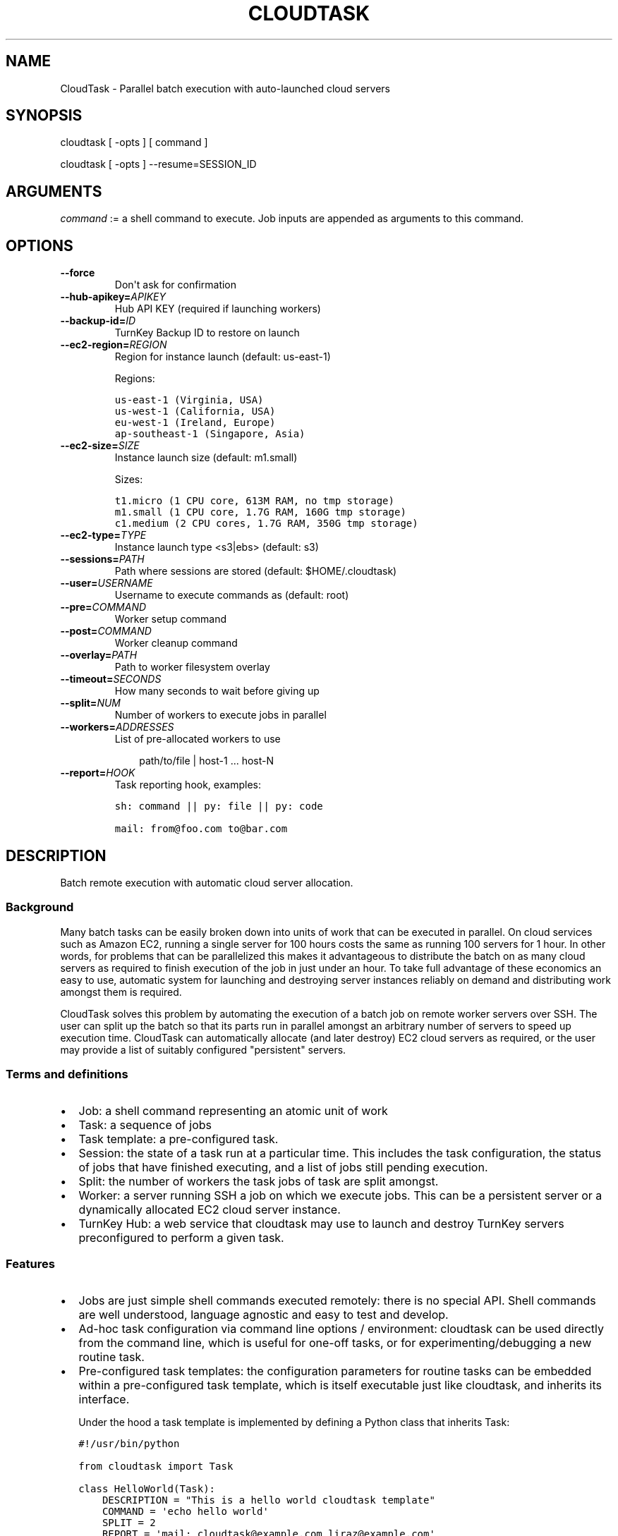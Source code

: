 .\" Man page generated from reStructeredText.
.
.TH CLOUDTASK 8 "2011-07-31" "" "misc"
.SH NAME
CloudTask \- Parallel batch execution with auto-launched cloud servers
.
.nr rst2man-indent-level 0
.
.de1 rstReportMargin
\\$1 \\n[an-margin]
level \\n[rst2man-indent-level]
level margin: \\n[rst2man-indent\\n[rst2man-indent-level]]
-
\\n[rst2man-indent0]
\\n[rst2man-indent1]
\\n[rst2man-indent2]
..
.de1 INDENT
.\" .rstReportMargin pre:
. RS \\$1
. nr rst2man-indent\\n[rst2man-indent-level] \\n[an-margin]
. nr rst2man-indent-level +1
.\" .rstReportMargin post:
..
.de UNINDENT
. RE
.\" indent \\n[an-margin]
.\" old: \\n[rst2man-indent\\n[rst2man-indent-level]]
.nr rst2man-indent-level -1
.\" new: \\n[rst2man-indent\\n[rst2man-indent-level]]
.in \\n[rst2man-indent\\n[rst2man-indent-level]]u
..
.SH SYNOPSIS
.sp
cloudtask [ \-opts ] [ command ]
.sp
cloudtask [ \-opts ] \-\-resume=SESSION_ID
.SH ARGUMENTS
.sp
\fIcommand\fP := a shell command to execute. Job inputs are appended as
arguments to this command.
.SH OPTIONS
.INDENT 0.0
.TP
.B \-\-force
.
Don\(aqt ask for confirmation
.TP
.BI \-\-hub\-apikey\fB= APIKEY
.
Hub API KEY (required if launching workers)
.TP
.BI \-\-backup\-id\fB= ID
.
TurnKey Backup ID to restore on launch
.TP
.BI \-\-ec2\-region\fB= REGION
.
Region for instance launch (default: us\-east\-1)
.sp
Regions:
.sp
.nf
.ft C
us\-east\-1 (Virginia, USA)
us\-west\-1 (California, USA)
eu\-west\-1 (Ireland, Europe)
ap\-southeast\-1 (Singapore, Asia)
.ft P
.fi
.TP
.BI \-\-ec2\-size\fB= SIZE
.
Instance launch size (default: m1.small)
.sp
Sizes:
.sp
.nf
.ft C
t1.micro (1 CPU core, 613M RAM, no tmp storage)
m1.small (1 CPU core, 1.7G RAM, 160G tmp storage)
c1.medium (2 CPU cores, 1.7G RAM, 350G tmp storage)
.ft P
.fi
.TP
.BI \-\-ec2\-type\fB= TYPE
.
Instance launch type <s3|ebs> (default: s3)
.TP
.BI \-\-sessions\fB= PATH
.
Path where sessions are stored (default: $HOME/.cloudtask)
.TP
.BI \-\-user\fB= USERNAME
.
Username to execute commands as (default: root)
.TP
.BI \-\-pre\fB= COMMAND
.
Worker setup command
.TP
.BI \-\-post\fB= COMMAND
.
Worker cleanup command
.TP
.BI \-\-overlay\fB= PATH
.
Path to worker filesystem overlay
.TP
.BI \-\-timeout\fB= SECONDS
.
How many seconds to wait before giving up
.TP
.BI \-\-split\fB= NUM
.
Number of workers to execute jobs in parallel
.TP
.BI \-\-workers\fB= ADDRESSES
.
List of pre\-allocated workers to use
.INDENT 7.0
.INDENT 3.5
.sp
path/to/file | host\-1 ... host\-N
.UNINDENT
.UNINDENT
.TP
.BI \-\-report\fB= HOOK
.
Task reporting hook, examples:
.sp
.nf
.ft C
sh: command || py: file || py: code

mail: from@foo.com to@bar.com
.ft P
.fi
.UNINDENT
.SH DESCRIPTION
.sp
Batch remote execution with automatic cloud server allocation.
.SS Background
.sp
Many batch tasks can be easily broken down into units of work that can
be executed in parallel. On cloud services such as Amazon EC2, running a
single server for 100 hours costs the same as running 100 servers for 1
hour. In other words, for problems that can be parallelized this makes
it advantageous to distribute the batch on as many cloud servers as
required to finish execution of the job in just under an hour. To take
full advantage of these economics an easy to use, automatic system for
launching and destroying server instances reliably on demand and
distributing work amongst them is required.
.sp
CloudTask solves this problem by automating the execution of a batch job
on remote worker servers over SSH. The user can split up the batch so
that its parts run in parallel amongst an arbitrary number of servers to
speed up execution time.  CloudTask can automatically allocate (and
later destroy) EC2 cloud servers as required, or the user may provide a
list of suitably configured "persistent" servers.
.SS Terms and definitions
.INDENT 0.0
.IP \(bu 2
.
Job: a shell command representing an atomic unit of work
.IP \(bu 2
.
Task: a sequence of jobs
.IP \(bu 2
.
Task template: a pre\-configured task.
.IP \(bu 2
.
Session: the state of a task run at a particular time. This includes
the task configuration, the status of jobs that have finished
executing, and a list of jobs still pending execution.
.IP \(bu 2
.
Split: the number of workers the task jobs of task are split amongst.
.IP \(bu 2
.
Worker: a server running SSH a job on which we execute jobs. This can
be a persistent server or a dynamically allocated EC2 cloud server
instance.
.IP \(bu 2
.
TurnKey Hub: a web service that cloudtask may use to launch and
destroy TurnKey servers preconfigured to perform a given task.
.UNINDENT
.SS Features
.INDENT 0.0
.IP \(bu 2
.
Jobs are just simple shell commands executed remotely: there is no
special API. Shell commands are well understood, language agnostic and
easy to test and develop.
.IP \(bu 2
.
Ad\-hoc task configuration via command line options / environment:
cloudtask can be used directly from the command line, which is useful
for one\-off tasks, or for experimenting/debugging a new routine
task.
.IP \(bu 2
.
Pre\-configured task templates: the configuration parameters for
routine tasks can be embedded within a pre\-configured task template,
which is itself executable just like cloudtask, and inherits its
interface.
.sp
Under the hood a task template is implemented by defining a Python
class that inherits Task:
.sp
.nf
.ft C
#!/usr/bin/python

from cloudtask import Task

class HelloWorld(Task):
    DESCRIPTION = "This is a hello world cloudtask template"
    COMMAND = \(aqecho hello world\(aq
    SPLIT = 2
    REPORT = \(aqmail: cloudtask@example.com liraz@example.com\(aq

HelloWorld.main()
.ft P
.fi
.IP \(bu 2
.
Transparent execution with real\-time logging: cloudtask provides
real\-time logging to make it easy for the user to following the
progress of a task. For example, the progress of any command executed
over SSH can be followed by tailing the worker\(aqs session log:
.sp
.nf
.ft C
cd ~/.cloudtask/$session_id/workers/
tail \-f 1234
.ft P
.fi
.IP \(bu 2
.
Fault tolerance: cloudtask is designed to reliably survive multiple
types of failure. For example:
.INDENT 2.0
.IP \(bu 2
.
worker servers are continually monitored for failure so that a job
executing on a failed server may be rerouted to a working server. A
task will continue executing so long as a single worker survives.
.IP \(bu 2
.
the user can specify a per\-job timeout so that jobs that freeze up
for whatever reason will time out gracefully without jamming upt he
worker indefinitely.
.IP \(bu 2
.
In case of Hub API failure cloudtask will wait a few seconds and try
again.
.UNINDENT
.IP \(bu 2
.
Abort and resume capability: a task can be aborted at any time by
pressing Ctrl\-C, or sending the TERM signal to the main process.
After all automatically launched server instances are destroyed, the
state of the session is saved so that it may be resumed later from
where it left off.
.IP \(bu 2
.
Reporting hook: when the execution of a session finishes a reporting
hook may be configured to perform an arbitrary action (e.g., sending
a notification e\-mail, updating a database, etc.). Three types of
reporting handlers are currently supported:
.INDENT 2.0
.IP 1. 3
.
\fImail\fP: send out an e\-mail with the session log to one or more
recipients.
.IP 2. 3
.
\fIsh\fP: execute a shell command. The current working directory is set
to the session path and the environment is populated with the
session context.
.IP 3. 3
.
\fIpy\fP: execute an arbitrary snippet of Python code. The session and
task configuration are accessible as local variables.
.UNINDENT
.UNINDENT
.SS Example usage scenario
.sp
Alon wants to refresh all TurnKey Linux appliances with the latest
security updates.
.sp
He writes a script which accepts the name of an appliance as an
argument, downloads the latest version from Sourceforge, extracts the
root filesystem, installs the security updates, repackages the root
filesystem into an appliance ISO and uploads a new version of the
appliance back to Sourceforge.
.sp
After testing the script on his local Ubuntu workstation, he asks the
Hub to launch a new TurnKey Core instance (88.1.2.3), transfers his
script and installs whatever dependencies are required. Once everything
is tested to work, he creates a new TKLBAM backup with captures the
state of his master worker server.
.sp
Alon runs his first cloudtask test:
.sp
.nf
.ft C
echo core | cloudtask \-\-workers=88.1.2.3 refresh\-iso\-security\-updates
.ft P
.fi
.sp
Once he confirms that this single test job worked correctly, he\(aqs ready
for the big batch job that will run on 10 servers in parallel.
.sp
Since this is a routine task Alon expects to repeat regularly, he
creates a pre\-configured cloudtask template for it in $HOME/cloudtasks:
.sp
.nf
.ft C
$ mkdir $HOME/cloudtasks
$ cd $HOME/cloudtasks

$ cat > refresh\-iso << \(aqEOF\(aq
from cloudtask import Task

class RefreshISO(Task):
    DESCRIPTION = "This task refreshes security updates on an ISO"
    BACKUP_ID = 123
    COMMAND = \(aqrefresh\-iso\-security\-updates\(aq
    SPLIT = 10
    REPORT = \(aqmail: cloudtask@example.com alon@example.com liraz@example.com\(aq

    HUB_APIKEY = \(aqBRDUKK3WDXY3CFQ\(aq

RefreshISO.main()

EOF

$ chmod +x ./refresh\-iso

$ cat $PATH_LIST_APPLIANCES | ./refresh\-iso
About to launch 10 cloud servers to execute the following task:

  Parameter       Value
  \-\-\-\-\-\-\-\-\-       \-\-\-\-\-

  jobs            40 (appengine .. zimbra)
  command         refresh\-iso\-security\-updates
  hub\-apikey      5YGVPEMHJHU5EA
  ec2\-region      us\-east\-1
  ec2\-size        m1.small
  ec2\-type        s3
  user            root
  backup\-id       123
  workers         \-
  overlay         \-
  post            \-
  pre             \-
  timeout         \-
  report          mail: cloudtask@turnkeylinux.org liraz@turnkeylinux.org

Is this really what you want? [yes/no] yes

session 11 (pid 29709)
88.178.132.231 (29721): launched new worker
88.214.141.175 (29722): launched new worker
88.15.179.7 (29724): launched new worker
88.229.38.128 (29723): launched new worker

\&...
.ft P
.fi
.sp
45 minutes later, Alon receives an e\-mail from cloudtask that the job
has finished. In the body is the session log detailing if errors were
detected on any job (e.g., non\-zero exitcode), how long the session took
to run, etc.
.sp
Had he wanted to, Alon could have followed the execution of the task
jobs in real\-time by tailing the worker log files:
.sp
.nf
.ft C
tail \-f ~/.cloudtask/11/workers/29721
.ft P
.fi
.SH GETTING STARTED
.sp
Since launching and destroying cloud servers can take a few minutes, the
easiest way to get started and explore cloudtask is to experiment with a
local ssh server:
.sp
.nf
.ft C
# you need root privileges to install SSH
apt\-get install openssh\-server
/etc/init.d/ssh start
.ft P
.fi
.sp
Add your user\(aqs SSH key to root\(aqs authorized keys:
.sp
.nf
.ft C
ssh\-copy\-id root@localhost
.ft P
.fi
.sp
Then run test tasks with the \-\-workers=localhost option, like this:
.sp
.nf
.ft C
seq 10 | cloudtask \-\-workers=localhost echo
.ft P
.fi
.SH TASK CONFIGURATION
.sp
Any cloudtask configuration option that can be configured from the
command line may also be configured through a template default, or by
defining an environment variable.
.sp
Resolution order for options:
1) command line (highest precedence)
2) task\-level default
3) CLOUDTASK_{PARAM_NAME} environment variable (lowest precedence)
.sp
For example, if you want to configure the ec2 region worker instances
are launched in, you can configure it as:
.INDENT 0.0
.IP 1. 3
.
The \-\-ec2\-region command line option:
.sp
.nf
.ft C
$ cloudtask \-\-ec2\-region ap\-southeast\-1
.ft P
.fi
.IP 2. 3
.
By defining EC2_REGION in a task template:
.sp
.nf
.ft C
$ cat > foo.py << \(aqEOF\(aq

from cloudtask import Task

class Foo(Task):
    EC2_REGION = \(aqap\-southeast\-1\(aq

Foo.main()
EOF

$ chmod +x ./foo.py
$ ./foo.py
.ft P
.fi
.IP 3. 3
.
By setting the CLOUDTASK_EC2_REGION environment variable:
.sp
.nf
.ft C
export CLOUDTASK_EC2_REGION=ap\-southeast\-1
.ft P
.fi
.UNINDENT
.SS BEST PRACTICES FOR PRODUCTION USE
.sp
For production use, it is recommended to create pre\-configured task
templates for routine jobs in a Git repository. Task templates may
inherit shared definitions such as the Hub APIKEY or the reporting hook
from a common module:
.sp
.nf
.ft C
$ cat > common.py << \(aqEOF\(aq
from cloudtask import Task
class BaseTask(Task):
    HUB_APIKEY = \(aqBRDUKK3WDXY3CFQ\(aq
    REPORT = \(aqmail: cloudtask@example.com alon@example.com liraz@example.com\(aq

    # save sessions in the local directory ratehr than
    # $HOME/.cloudtask. That way we can easily track the session
    # logs in Git too.
    SESSIONS = \(aqsessions/\(aq
EOF

$ cat > helloworld << \(aqEOF\(aq
#!/usr/bin/python
from common import BaseTask
class HelloWorld(BaseTask):
    COMMAND = \(aqecho hello world\(aq

HelloWorld.main()
EOF
chmod +x helloworld
.ft P
.fi
.SH HOW IT WORKS
.sp
When the user executes a task, the following steps are performed:
.INDENT 0.0
.IP 1. 3
.
A temporary SSH session key is created.
.sp
The initial authentication to workers assumes you have set up an SSH
agent or equivalent (cloudtask does not support password
authentication).
.sp
The temporary session key will be added to the worker\(aqs authorized
keys for the duration of the task run, and then removed. We need to
authorize a temporary session key to ensure access to the workers
without relying on the SSH agent.
.IP 2. 3
.
Workers are allocated.
.sp
Worker cloud servers are launched automatically by cloudtask to
satisfy the requested split unless enough pre\-allocated workers are
provided via the \-\-workers option.
.sp
A TKLBAM backup id may be provided to install the required job
execution dependencies (e.g., scripts, packages, etc.) on top of
TurnKey Core.
.IP 3. 3
.
Worker setup.
.sp
After workers are allocated they are set up. The temporary session
key is added to the authorized keys, the overlay is applied to the
root filesystem (if the user has configured an overlay) and the pre
command is executed (if the user has configured a pre command).
.IP 4. 3
.
Job execution.
.sp
CloudTask feeds a list of all jobs that make up the task into an
job queue. Every remote worker has a local supervisor process which
reads a job command from the queue and executes it over SSH on the
worker.
.sp
The job may time out before it has completed if a \-\-timeout has been
configured.
.sp
While the job is executing, the supervising process will periodically
check that the worker is still alive every 30 seconds if the job
doesn\(aqt generate any console output. If a worker is no longer
reachable, it is destroyed and the aborted job is put back into the
job queue for execution by another worker.
.IP 5. 3
.
Worker cleanup
.sp
When there are no job commands left in the input Queue to provide a
worker it is cleaned up by running the post command, removing the
temporary session key from the authorized keys.
.sp
If cloudtask launched the worker, it will also destroy it at this
point to halt incremental usage fees.
.IP 6. 3
.
Session reporting
.sp
A reporting hook may be configured that performs an action once the
session has finished executing. 3 types of reporting hooks are
supported:
.INDENT 3.0
.IP 1. 3
.
mail: uses /usr/sbin/sendmail to send a simple unencrypted e\-mail
containing the session log in the body.
.IP 2. 3
.
sh: executes a shell command, with the task configuration embedded
in the environment and the current working directory set to the
session path. You can test the execution context like this:
.sp
.nf
.ft C
\-\-report=\(aqsh: env && pwd\(aq
.ft P
.fi
.IP 3. 3
.
py: executes a Python code snippet with the session values set as
local variables. You can test the execution context like this:
.sp
.nf
.ft C
\-\-report=\(aqpy: import pprint; pprint.pprint(locals())\(aq
.ft P
.fi
.UNINDENT
.UNINDENT
.SH SEE ALSO
.sp
\fBcloudtask\-launch\-workers\fP (8), \fBcloudtask\-destroy\-workers\fP (8)
.SH AUTHOR
Liraz Siri <liraz@turnkeylinux.org>
.\" Generated by docutils manpage writer.
.\" 
.
